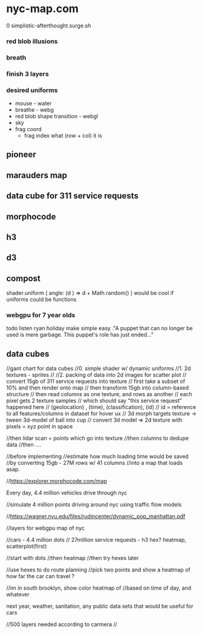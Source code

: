 * nyc-map.com
0 simplistic-afterthought.surge.sh
*** red blob illusions
*** breath
*** finish 3 layers
*** desired uniforms
 - mouse - water
 + breathe - webg
 - red blob shape transition - webgl
 - sky
 - frag coord
  - frag index what (row + col) it is
** pioneer
** marauders map
** data cube for 311 service requests
** morphocode
** h3
** d3
** compost
shader.uniform (
  angle: (d ) => d + Math.random()
)
would be cool if uniforms could be functions
*** webgpu for 7 year olds
todo listen ryan holiday
make simple easy
."A puppet that can no longer be used is mere garbage. This puppet's role has just ended..."


** data cubes
//gant chart for data cubes
//0. simple shader w/ dynamic uniforms
//1. 2d textures - sprites
//
//2. packing of data into 2d images for scatter plot
//   convert 15gb of 311 service requests into texture
//   first take a subset of 10% and then render onto map
//   then transform 15gb into column-based structure
//      then read columns as one texture, and rows as another
//      each pixel gets 2 texture samples
//      which should say "this service request" happened here
//         (geolocation) , (time), (classification), (id)
//      id = reference to all features/columns in dataset for hover ux
//    3d morph targets texture -> tween 3d-model of ball into cup
//    convert 3d model => 2d texture with pixels = xyz point in space

//then lidar scan = points which go into texture
//then columns to dedupe data
//then ....

//before implementing
//estimate how much loading time would be saved
//by converting 15gb - 27M rows w/ 41 columns
//into a map that loads asap.

//https://explorer.morphocode.com/map

Every day, 4.4 million vehicles  drive through nyc

//simulate 4 million points driving around nyc using traffic flow models

//https://wagner.nyu.edu/files/rudincenter/dynamic_pop_manhattan.pdf


//layers for webgpu map of nyc

//cars - 4.4 million dots
// 27million service requests - h3 hex? heatmap, scatterplot(first)

//start with dots
//then heatmap
//then try hexes later


//use hexes to do route planning
//pick two points and show a heatmap of how far the car can travel ?

//im in south brooklyn, show color heatmap of
//based on time of day, and whatever

next year, weather, sanitation, any public data sets that would be useful for cars

//500 layers needed according to carmera
//
